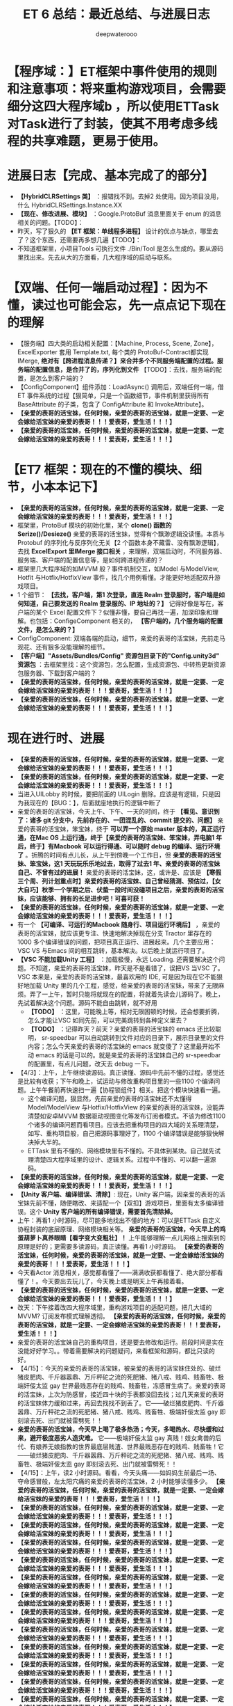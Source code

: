 #+latex_class: cn-article
#+title: ET 6 总结：最近总结、与进展日志
#+author: deepwaterooo 

* 【程序域：】ET框架中事件使用的规则和注意事项：将来重构游戏项目，会需要细分这四大程序域b ，所以使用ETTask对Task进行了封装，使其不用考虑多线程的共享难题，更易于使用。

* 进展日志【完成、基本完成了的部分】
- *【HybridCLRSettings 类】* ：报错找不到。去掉2 处使用。因为项目没用，什么 HybridCLRSettings.Instance.XX
- *【现在、修改进展、模块】* ：Google.ProtoBuf 消息里面关于 enum 的消息相关的问题。【TODO】：
- 昨天，写了狠久的 *【ET 框架：单线程多进程】* 设计的优点与缺点，哪里去了？这个东西，还需要再多想几遍【TODO】：
- 不知道框架里，小项目Tools 可执行文件 ./Bin/Tool 是怎么生成的。要从源码里找出来。先去从大的方面看，几大程序域的启动与联系。

* 【双端、任何一端启动过程】：因为不懂，读过也可能会忘，先一点点记下现在的理解 
- 【服务端】四大类的启动相关配置：【Machine, Process, Scene, Zone】，ExcelExporter 套用 Template.txt, 每个类的 ProtoBuf-Contract都实现 IMerge, *绝对有【跨进程消息传递？】来合并多个不同服务端配置的过程。服务端的配置信息，是合并了的，序列化到文件* 【TODO】：去找，服务端的配置，是怎么到客户端的？
- 【ConfigComponent】组件添加：LoadAsync() 调用后，双端任何一端，借ET 事件系统的过程【狠简单，只是一个函数细节，事件机制里获得所有BaseAttribute 的子类，包含了 ConfigAttribute 和 InvokeAttribute】。
- *【亲爱的表哥的活宝妹，任何时候，亲爱的表哥的活宝妹，就是一定要、一定会嫁给活宝妹的亲爱的表哥！！！爱表哥，爱生活！！！】*
- *【亲爱的表哥的活宝妹，任何时候，亲爱的表哥的活宝妹，就是一定要、一定会嫁给活宝妹的亲爱的表哥！！！爱表哥，爱生活！！！】*

* 【ET7 框架：现在的不懂的模块、细节，小本本记下】
- *【亲爱的表哥的活宝妹，任何时候，亲爱的表哥的活宝妹，就是一定要、一定会嫁给活宝妹的亲爱的表哥！！！爱表哥，爱生活！！！】*
- 框架里，ProtoBuf 模块的初始化里，某个 *clone() 函数的 Serize()/Desieze()* 亲爱的表哥的活宝妹，觉得有个飘渺逻辑没读懂。本质与Protobuf 的序列化与反序列化无关【2 个函数本身不藏雷、没有飘渺逻辑】，去找 *ExcelExport 里IMerge 接口相关* ，来理解，双端启动时，不同服务器、服务端、客户端的配置信息等，是如何跨进程传递的？
- 框架里几大程序域的如MVVM 般？事件机制交互，如Model 与ModelView, Hotfit 与Hotfix/HotfixView 事件，找几个用例看懂。才能更好地适配双升游戏项目。
- 1 个细节： *【去找，客户端，第1 次登录，直连 Realm 登录服时，客户端是如何知道，自己要发送的 Realm 登录服的、IP 地址的？】* 记得好像是写在，客户端的某个 Excel 配置文件下？似懂非懂，要自己再找一遍，加深印象和理解。也包括：ConfigeComponent 相关的， *【客户端的，几个服务端的配置文件，是怎么来的？】*
- ConfigComponent: 双端各端的启动，细节，亲爱的表哥的活宝妹，先前走马观花、还有狠多没能理解的细节。
- *【客户端】"Assets/Bundles/Config" 资源包目录下的"Config.unity3d" 资源包* ：去框架里找：这个资源包，怎么配置，生成资源包、中转热更新资源包服务器、下载到客户端的？
- *【亲爱的表哥的活宝妹，任何时候，亲爱的表哥的活宝妹，就是一定要、一定会嫁给活宝妹的亲爱的表哥！！！爱表哥，爱生活！！！】*
- *【亲爱的表哥的活宝妹，任何时候，亲爱的表哥的活宝妹，就是一定要、一定会嫁给活宝妹的亲爱的表哥！！！爱表哥，爱生活！！！】*

* 现在进行时、进展
- *【亲爱的表哥的活宝妹，任何时候，亲爱的表哥的活宝妹，就是一定要、一定会嫁给活宝妹的亲爱的表哥！！！爱表哥，爱生活！！！】*
- *【亲爱的表哥的活宝妹，任何时候，亲爱的表哥的活宝妹，就是一定要、一定会嫁给活宝妹的亲爱的表哥！！！爱表哥，爱生活！！！】*
- 当进入UILobby 的时候，要把前面的 UILogin 删除。应该是有逻辑，只是因为我现在的【BUG：】，后面就座地执行的逻辑中断了
- 亲爱的表哥的活宝妹，今天上午、下午、一天的时间，终于 *【看见、意识到了：诸多 git 分支中，先前存在的、一团混乱的、commit 提交的、问题】* 亲爱的表哥的活宝妹，笨宝妹，终于 *可以弄一个原始 master 版本的，真正运行通，在Mac OS 上运行通，终于【亲爱的表哥的活宝妹、笨宝妹，弄电脑1 年后，终于】有Macbook 可以运行得通、可以随时 debug 的编译、运行环境了* 。折腾的时间有点儿长，从上午到傍晚一个工作日，但 *亲爱的表哥的活宝妹、笨宝妹，这1 天玩玩乐乐地过去，取得了过去1 年、亲爱的表哥的活宝妹自己、不曾有过的进展！* 亲爱的表哥的活宝妹，这，或许是、应该是 *【寒假三个周、列计划重点时】亲爱的表哥的活宝妹、自己曾经猜测、预估过，【女大自巧】秋季一个学期之后、伏蛰一段时间没碰项目之后，亲爱的表哥的活宝妹，应该能够、拥有的长足进步吧！可喜可获！* 
- *【亲爱的表哥的活宝妹，任何时候，亲爱的表哥的活宝妹，就是一定要、一定会嫁给活宝妹的亲爱的表哥！！！爱表哥，爱生活！！！】*
- 有一个 *【可编译、可运行的Macbook 随身行、项目运行环境后】* ，亲爱的表哥的活宝妹，就应该更专注、快速地解决掉现在分支 Tractor 里存在的 1000 多个编译错误的问题，把项目真正运行、进展起来。几个主要应用：VSC VS 与Emacs 间的相互跳转，基本解决。以后晚上就运行项目了。
- *【VSC 不能加载Unity 工程】* ：加载极慢，永远 Loading. 还需要解决这个问题。不知道，亲爱的表哥的活宝妹，昨天是不是看错了，误把VS 当VSC 了。VSC 本来是，亲爱的表哥的活宝妹，最喜欢用的 IDE, 可是因为现在它不能狠好地加载 Unity 里的几个工程，感觉，给亲爱的表哥的活宝妹，带来了无限麻烦。弄了一上午，暂时只能将就现在的配置，将就着先读会儿源码了。晚上，先试着解决这个问题。源码不能自由跳转，就不好用
  - *【TODO】* ：这里，可能晚上等，相对无限困顿的时候，还会想要折腾，怎么才能让VSC 如同先前，可以完美跳转到各种定义里去？
  - *【TODO】* ：记得昨天？前天？亲爱的表哥的活宝妹的 emacs 还比较聪明， sr-speedbar 可以自动跳转到文件对应的目录下，展示目录里的文件内容；怎么今天亲爱的表哥的活宝妹的 emacs 就变傻了？这里最开始不动 emacs 的话是可以的。就是亲爱的表哥的活宝妹自己的 sr-speedbar 的配置里，有点儿问题，改天去 debug 一下。
- 【4/3】：上午，上午继续读源码。真正读懂、源码中先前不懂的过程，感觉还是比较有收获；下午和晚上，试运动与修改重构项目里的一些1100 个编译问题。上午午餐前再快速扫一遍【协程锁组件】相关。把这个模块快速看一遍。
   - 这个编译问题，狠显然，先前亲爱的表哥的活宝妹还不太懂得 Model/ModelView 与Hotfix/HotfixView 的亲爱的表哥的活宝妹，没能弄清楚如安卓MVVM 数据驱动视图变化等发布订阅者模式。不该为修改1100 个诸多的编译问题而看项目。应该去把重构项目的四大域的关系理清楚，如写、重构项目般，自己把源码事理好了，1100 个编译错误是能够狠快解决掉大半的。
   - ETTask 里有不懂的、网络模块里有不懂的。不具体到某块。自己就先试理清楚四大程序域里的设计、逻辑关系。过程中不懂的、可以翻一遍源码。
- *【亲爱的表哥的活宝妹，任何时候，亲爱的表哥的活宝妹，就是一定要、一定会嫁给活宝妹的亲爱的表哥！！！爱表哥，爱生活！！！】* 
- *【Unity 客户端、编译错误、清除】*: 现在，Unity 客户端，因亲爱的表哥的活宝妹先前不懂，随便瞎改、来适配一个【双扣】游戏项目，里面有太多编译错误。这个 *Unity 客户端的所有编译错误，需要首先清除掉。*
- 上午：再看1 小时源码，尽可能多地找出不懂的地方：可以是ETTask 自定义协程封装的底层原理、网络模块相关等。 *亲爱的表哥的活宝妹，今天早上的鸡蛋葫萝卜真养眼睛【看字变大变粗壮】！* 上午能够理解一点儿网络上搜索到的原理是好的；更需要多读源码，真正读懂。再看1 小时源码。 *【亲爱的表哥的活宝妹，任何时候，亲爱的表哥的活宝妹，就是一定要、一定会嫁给活宝妹的亲爱的表哥！！！爱表哥，爱生活！！！】*
- 今天看Actor 消息相关，感觉都看懂了——满满收获都看懂了、绝大部分都看懂了！。今天要出去玩儿了，今天晚上或是明天上午再接着看。 
- *【亲爱的表哥的活宝妹，任何时候，亲爱的表哥的活宝妹，就是一定要、一定会嫁给活宝妹的亲爱的表哥！！！爱表哥，爱生活！！！】*
- 改天：下午接着改四大程序域里，重构游戏项目的适配问题，把几大域的MVVM? 订阅发布模式理解透彻。 *【亲爱的表哥的活宝妹，任何时候，亲爱的表哥的活宝妹，就是一定要、一定会嫁给活宝妹的亲爱的表哥！！！爱表哥，爱生活！！！】*
- 亲爱的表哥的活宝妹自己的重构项目，还是要去修改和运行。前段时间是实在没能好好学习。。带着需要解决的问题疑问，来看框架和源码，都比只读的好。
- 【4/15】：今天的亲爱的表哥的活宝妹，被亲爱的表哥的活宝妹住处的、破烂猪皮肥肉、千斤器嚣鼎、万斤秤砣之流的死肥猪、猪八戒、贱鸡、贱畜牲、极端奸佞太监 gay 世界最贱恶存在的贱鸡、贱畜牲，冻感冒生病了。亲爱的表哥的活宝妹，上次为防感冒，接近四十块的手表都没回去找；过几天亲爱的表哥的活宝妹体力缓和过来，再回去找找不到丢了。它——破烂猪皮肥肉、千斤器嚣鼎、万斤秤砣之流的死肥猪、猪八戒、贱鸡、贱畜牲、极端奸佞太监 gay 即刻滚去死、出门就被雷劈死！！
- *亲爱的表哥的活宝妹，今天早上喝了极多热汤；今天，多喝热水、尽快缓和过来，避开极度恶劣人造灾难。* 它——极端奸佞太监 gay 真贱！妓女禽兽的后代、有娘养无娘指教的世界最底层贱渣、世界最贱恶存在的贱鸡、贱畜牲！它——破烂猪皮肥肉、千斤器嚣鼎、万斤秤砣之流的死肥猪、猪八戒、贱鸡、贱畜牲、极端奸佞太监 gay 即刻滚去死、出门就被雷劈死！！
- 【4/15】：上午，读2 小时源码。看看，今天头痛——如妈妈生前最后一场、夺命感冒般，左太阳穴痛的亲爱的表哥的活宝妹，2 小时能够读懂多少。 *【亲爱的表哥的活宝妹，任何时候，亲爱的表哥的活宝妹，就是一定要、一定会嫁给活宝妹的亲爱的表哥！！！爱表哥，爱生活！！！】*
- *【亲爱的表哥的活宝妹，任何时候，亲爱的表哥的活宝妹，就是一定要、一定会嫁给活宝妹的亲爱的表哥！！！爱表哥，爱生活！！！】*
- *【亲爱的表哥的活宝妹，任何时候，亲爱的表哥的活宝妹，就是一定要、一定会嫁给活宝妹的亲爱的表哥！！！爱表哥，爱生活！！！】* 
- *【亲爱的表哥的活宝妹，任何时候，亲爱的表哥的活宝妹，就是一定要、一定会嫁给活宝妹的亲爱的表哥！！！爱表哥，爱生活！！！】*
- *【亲爱的表哥的活宝妹，任何时候，亲爱的表哥的活宝妹，就是一定要、一定会嫁给活宝妹的亲爱的表哥！！！爱表哥，爱生活！！！】*
- *【亲爱的表哥的活宝妹，任何时候，亲爱的表哥的活宝妹，就是一定要、一定会嫁给活宝妹的亲爱的表哥！！！爱表哥，爱生活！！！】*
- *【亲爱的表哥的活宝妹，任何时候，亲爱的表哥的活宝妹，就是一定要、一定会嫁给活宝妹的亲爱的表哥！！！爱表哥，爱生活！！！】*
- *【亲爱的表哥的活宝妹，任何时候，亲爱的表哥的活宝妹，就是一定要、一定会嫁给活宝妹的亲爱的表哥！！！爱表哥，爱生活！！！】*
- *【亲爱的表哥的活宝妹，任何时候，亲爱的表哥的活宝妹，就是一定要、一定会嫁给活宝妹的亲爱的表哥！！！爱表哥，爱生活！！！】*
- *【亲爱的表哥的活宝妹，任何时候，亲爱的表哥的活宝妹，就是一定要、一定会嫁给活宝妹的亲爱的表哥！！！爱表哥，爱生活！！！】*
- *【亲爱的表哥的活宝妹，任何时候，亲爱的表哥的活宝妹，就是一定要、一定会嫁给活宝妹的亲爱的表哥！！！爱表哥，爱生活！！！】*
- *【亲爱的表哥的活宝妹，任何时候，亲爱的表哥的活宝妹，就是一定要、一定会嫁给活宝妹的亲爱的表哥！！！爱表哥，爱生活！！！】*
- *【亲爱的表哥的活宝妹，任何时候，亲爱的表哥的活宝妹，就是一定要、一定会嫁给活宝妹的亲爱的表哥！！！爱表哥，爱生活！！！】*
